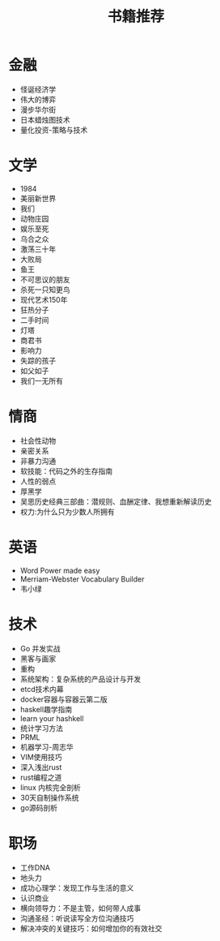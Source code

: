 #+TITLE: 书籍推荐

* 金融
- 怪诞经济学
- 伟大的博弈
- 漫步华尔街
- 日本蜡烛图技术
- 量化投资-策略与技术
* 文学
- 1984
- 美丽新世界
- 我们
- 动物庄园
- 娱乐至死
- 乌合之众
- 激荡三十年
- 大败局
- 鱼王
- 不可思议的朋友
- 杀死一只知更鸟
- 现代艺术150年
- 狂热分子
- 二手时间
- 灯塔
- 商君书
- 影响力
- 失踪的孩子
- 如父如子
- 我们一无所有
* 情商
- 社会性动物
- 亲密关系
- 非暴力沟通
- 软技能：代码之外的生存指南
- 人性的弱点
- 厚黑学
- 吴思历史经典三部曲：潜规则、血酬定律、我想重新解读历史
- 权力:为什么只为少数人所拥有
* 英语
- Word Power made easy
- Merriam-Webster Vocabulary Builder
- 韦小绿
* 技术
- Go 并发实战
- 黑客与画家
- 重构
- 系统架构：复杂系统的产品设计与开发
- etcd技术内幕
- docker容器与容器云第二版
- haskell趣学指南
- learn your hashkell
- 统计学习方法
- PRML
- 机器学习-周志华
- VIM使用技巧
- 深入浅出rust
- rust编程之道
- linux 内核完全剖析
- 30天自制操作系统
- go源码剖析
* 职场
- 工作DNA
- 地头力
- 成功心理学：发现工作与生活的意义
- 认识商业
- 横向领导力：不是主管，如何带人成事
- 沟通圣经：听说读写全方位沟通技巧
- 解决冲突的关键技巧：如何增加你的有效社交
